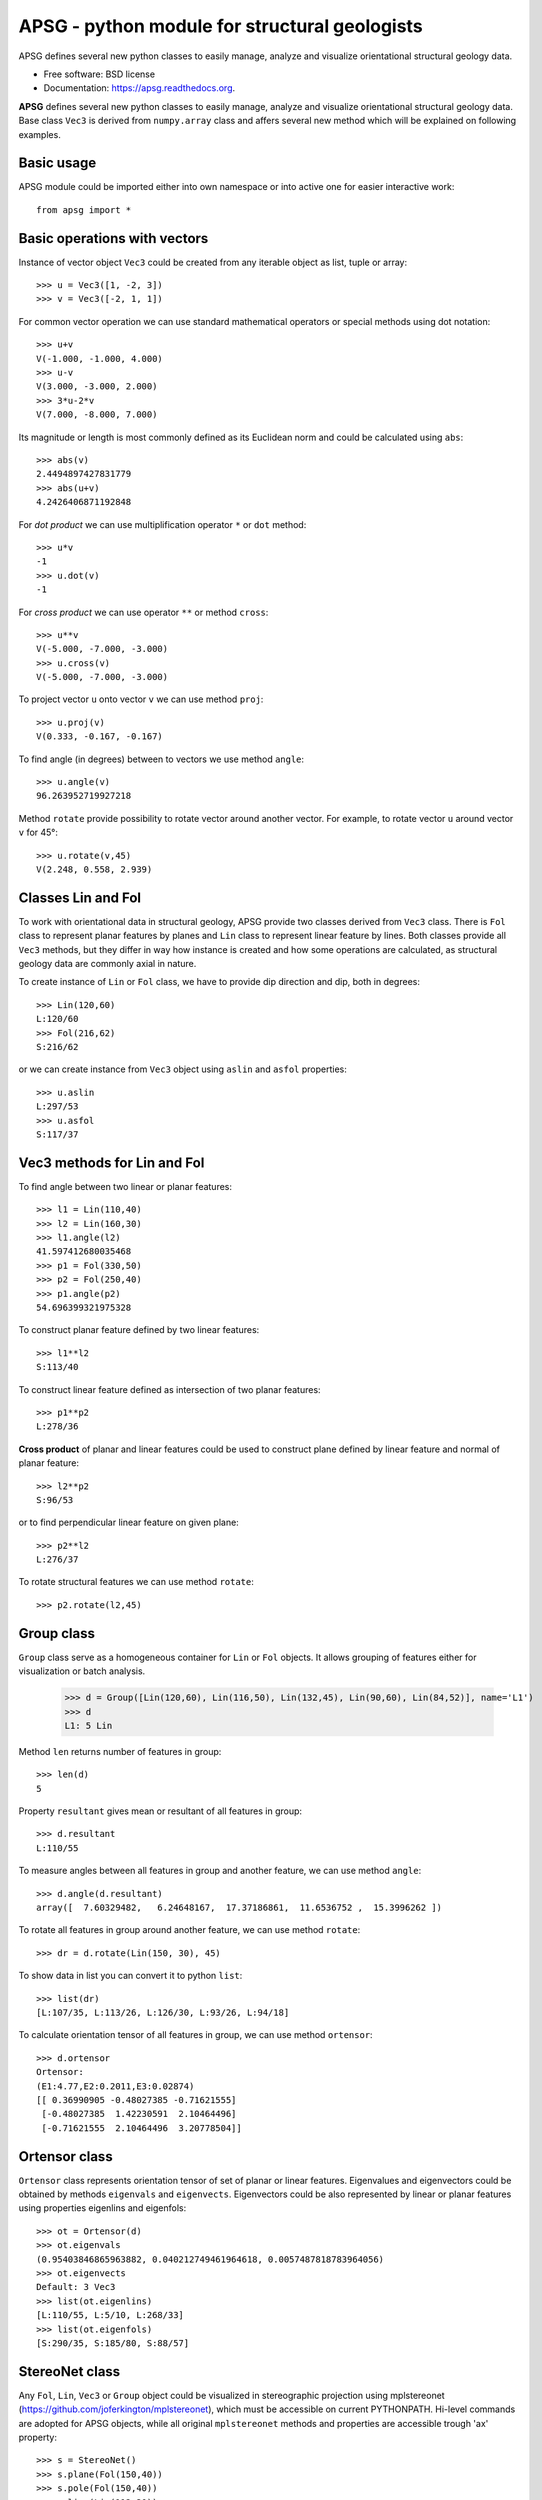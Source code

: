 ==============================================
APSG - python module for structural geologists
==============================================

.. image:: https://badge.fury.io/gh/ondrolexa%2Fapsg.png
    :target: http://badge.fury.io/gh/ondrolexa%2Fapsg

APSG defines several new python classes to easily manage, analyze and visualize orientational structural geology data.

* Free software: BSD license
* Documentation: https://apsg.readthedocs.org.

**APSG** defines several new python classes to easily manage, analyze
and visualize orientational structural geology data. Base class ``Vec3``
is derived from ``numpy.array`` class and affers several new method
which will be explained on following examples.

Basic usage
-----------

APSG module could be imported either into own namespace or into
active one for easier interactive work::

    from apsg import *

Basic operations with vectors
-----------------------------

Instance of vector object ``Vec3`` could be created from any iterable
object as list, tuple or array::

    >>> u = Vec3([1, -2, 3])
    >>> v = Vec3([-2, 1, 1])

For common vector operation we can use standard mathematical operators
or special methods using dot notation::

    >>> u+v
    V(-1.000, -1.000, 4.000)
    >>> u-v
    V(3.000, -3.000, 2.000)
    >>> 3*u-2*v
    V(7.000, -8.000, 7.000)

Its magnitude or length is most commonly defined as its Euclidean norm
and could be calculated using ``abs``::

    >>> abs(v)
    2.4494897427831779
    >>> abs(u+v)
    4.2426406871192848

For *dot product* we can use multiplification operator ``*``
or ``dot`` method::

    >>> u*v
    -1
    >>> u.dot(v)
    -1

For *cross product* we can use operator ``**`` or method ``cross``::

    >>> u**v
    V(-5.000, -7.000, -3.000)
    >>> u.cross(v)
    V(-5.000, -7.000, -3.000)

To project vector ``u`` onto vector ``v`` we can use
method ``proj``::

    >>> u.proj(v)
    V(0.333, -0.167, -0.167)

To find angle (in degrees) between to vectors we use method ``angle``::

    >>> u.angle(v)
    96.263952719927218

Method ``rotate`` provide possibility to rotate vector around
another vector. For example, to rotate vector ``u`` around
vector ``v`` for 45°::

    >>> u.rotate(v,45)
    V(2.248, 0.558, 2.939)

Classes Lin and Fol
-------------------

To work with orientational data in structural geology, APSG
provide two classes derived from ``Vec3`` class. There is ``Fol``
class to represent planar features by planes and ``Lin`` class
to represent linear feature by lines. Both classes provide all
``Vec3`` methods, but they differ in way how instance is created
and how some operations are calculated, as structural geology
data are commonly axial in nature.

To create instance of ``Lin`` or ``Fol`` class, we have to provide
dip direction and dip, both in degrees::

    >>> Lin(120,60)
    L:120/60
    >>> Fol(216,62)
    S:216/62

or we can create instance from ``Vec3`` object using ``aslin``
and ``asfol`` properties::

    >>> u.aslin
    L:297/53
    >>> u.asfol
    S:117/37

Vec3 methods for Lin and Fol
----------------------------

To find angle between two linear or planar features::

    >>> l1 = Lin(110,40)
    >>> l2 = Lin(160,30)
    >>> l1.angle(l2)
    41.597412680035468
    >>> p1 = Fol(330,50)
    >>> p2 = Fol(250,40)
    >>> p1.angle(p2)
    54.696399321975328

To construct planar feature defined by two linear features::

    >>> l1**l2
    S:113/40

To construct linear feature defined as intersection of two planar features::

    >>> p1**p2
    L:278/36

**Cross product** of planar and linear features could be used to construct
plane defined by linear feature and normal of planar feature::

    >>> l2**p2
    S:96/53

or to find perpendicular linear feature on given plane::

    >>> p2**l2
    L:276/37

To rotate structural features we can use method ``rotate``::

    >>> p2.rotate(l2,45)
    

Group class
-----------

``Group`` class serve as a homogeneous container for ``Lin`` or ``Fol`` objects.
It allows grouping of features either for visualization or batch analysis.

    >>> d = Group([Lin(120,60), Lin(116,50), Lin(132,45), Lin(90,60), Lin(84,52)], name='L1')
    >>> d
    L1: 5 Lin

Method ``len`` returns number of features in group::

    >>> len(d)
    5

Property ``resultant`` gives mean or resultant of all features in group::

    >>> d.resultant
    L:110/55

To measure angles between all features in group and another feature,
we can use method ``angle``::

    >>> d.angle(d.resultant)
    array([  7.60329482,   6.24648167,  17.37186861,  11.6536752 ,  15.3996262 ])

To rotate all features in group around another feature,
we can use method ``rotate``::

    >>> dr = d.rotate(Lin(150, 30), 45)

To show data in list you can convert it to python ``list``::

    >>> list(dr)
    [L:107/35, L:113/26, L:126/30, L:93/26, L:94/18]

To calculate orientation tensor of all features in group,
we can use method ``ortensor``::

    >>> d.ortensor
    Ortensor:
    (E1:4.77,E2:0.2011,E3:0.02874)
    [[ 0.36990905 -0.48027385 -0.71621555]
     [-0.48027385  1.42230591  2.10464496]
     [-0.71621555  2.10464496  3.20778504]]

Ortensor class
--------------

``Ortensor`` class represents orientation tensor of set of planar
or linear features. Eigenvalues and eigenvectors could be obtained
by methods ``eigenvals`` and ``eigenvects``. Eigenvectors could be also
represented by linear or planar features using properties eigenlins
and eigenfols::

    >>> ot = Ortensor(d)
    >>> ot.eigenvals
    (0.95403846865963882, 0.040212749461964618, 0.0057487818783964056)
    >>> ot.eigenvects
    Default: 3 Vec3
    >>> list(ot.eigenlins)
    [L:110/55, L:5/10, L:268/33]
    >>> list(ot.eigenfols)
    [S:290/35, S:185/80, S:88/57]

StereoNet class
---------------

Any ``Fol``, ``Lin``, ``Vec3`` or ``Group`` object could be visualized
in stereographic projection using mplstereonet (https://github.com/joferkington/mplstereonet),
which must be accessible on current PYTHONPATH. Hi-level commands are adopted
for APSG objects, while all original ``mplstereonet`` methods and properties
are accessible trough 'ax' property::

    >>> s = StereoNet()
    >>> s.plane(Fol(150,40))
    >>> s.pole(Fol(150,40))
    >>> s.line(Lin(112,30))
    >>> s.grid()
    >>> plt.show()

.. image:: http://ondrolexa.github.io/apsg/images/plane-line-pole.png
    :alt: A basic stereonet with a plane, line and pole
    :align: center

A ``Group`` object could be plotted as well::

    >>> s = StereoNet()
    >>> g = Group([Lin(120,60), Lin(116,50), Lin(132,45), Lin(95,52)], name='Test')
    >>> s.line(g, 'ro')
    >>> s.grid()
    >>> plt.show()

.. image:: http://ondrolexa.github.io/apsg/images/group.png
    :alt: A basic stereonet group of linear features
    :align: center

To make density contours plots, a ``density_contour`` and ``density_contourf``
methods are available::

    >>> s = StereoNet()
    >>> g = Group.randn_lin(mean=Lin(40,30))
    >>> s.density_contourf(g, levels=range(1,50,5), cmap='gray_r')
    >>> s.density_contour(g, levels=range(1,50,5), colors='k')
    >>> s.line(g, 'k.')
    >>> plt.show()

.. image:: http://ondrolexa.github.io/apsg/images/density.png
    :alt: A density contour plot
    :align: center

Some tricks
-----------

Double cross product is allowed::

    >>> s = StereoNet()
    >>> p = Fol(250,40)
    >>> l = Lin(160,25)
    >>> s.plane(p, 'b')
    >>> s.line(l, 'bo')
    >>> s.plane(l**p, 'g')
    >>> s.line(p**l, 'go')
    >>> s.plane(l**p**l, 'r')
    >>> s.line(p**l**p, 'ro')
    >>> plt.show()

.. image:: http://ondrolexa.github.io/apsg/images/cross.png
    :alt: A cross product tricks
    :align: center

Correct measurements of planar linear pairs::

    >>> from apsg.core import fixpair
    >>> p1, l1 = fixpair(p,l)
    >>> s = StereoNet()
    >>> s.plane(p, 'b')
    >>> s.line(l, 'bo')
    >>> s.plane(p1, 'g')
    >>> s.line(l1, 'go')
    >>> plt.show()

.. image:: http://ondrolexa.github.io/apsg/images/cross.png
    :alt: Fix pair of plane and line
    :align: center
